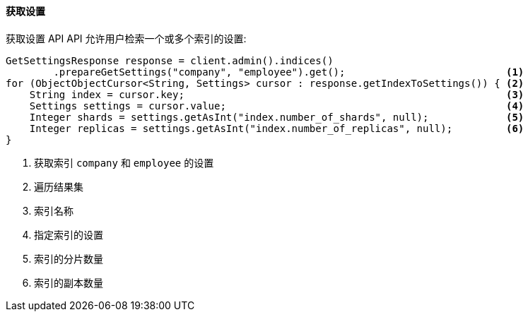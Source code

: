 [[java-admin-indices-get-settings]]
==== 获取设置

获取设置 API API 允许用户检索一个或多个索引的设置:

[source,java]
--------------------------------------------------
GetSettingsResponse response = client.admin().indices()
        .prepareGetSettings("company", "employee").get();                           <1>
for (ObjectObjectCursor<String, Settings> cursor : response.getIndexToSettings()) { <2>
    String index = cursor.key;                                                      <3>
    Settings settings = cursor.value;                                               <4>
    Integer shards = settings.getAsInt("index.number_of_shards", null);             <5>
    Integer replicas = settings.getAsInt("index.number_of_replicas", null);         <6>
}
--------------------------------------------------
<1> 获取索引 `company` 和 `employee` 的设置
<2> 遍历结果集
<3> 索引名称
<4> 指定索引的设置
<5> 索引的分片数量
<6> 索引的副本数量
